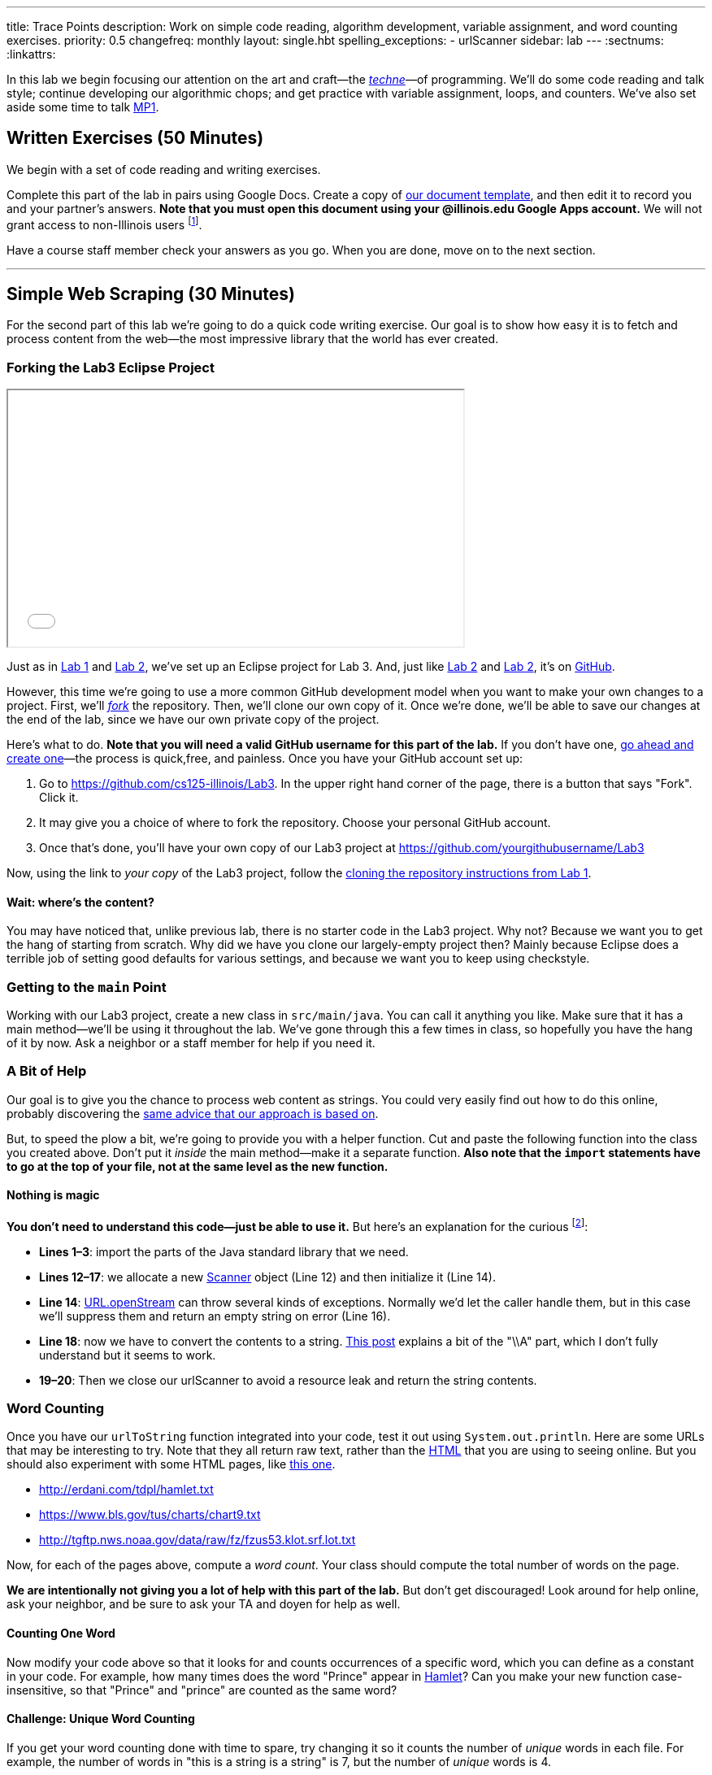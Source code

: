 ---
title: Trace Points
description:
  Work on simple code reading, algorithm development, variable assignment, and
  word counting exercises.
priority: 0.5
changefreq: monthly
layout: single.hbt
spelling_exceptions:
  - urlScanner
sidebar: lab
---
:sectnums:
:linkattrs:

[.lead]
//
In this lab we begin focusing our attention on the art and craft&mdash;the
https://en.wikipedia.org/wiki/Techne[_techne_]&mdash;of programming.
//
We'll do some code reading and talk style; continue developing our algorithmic
chops; and get practice with variable assignment, loops, and counters.
//
We've also set aside some time to talk link:/MP/1/[MP1].

[[exercises]]
== Written Exercises [.text-muted]#(50 Minutes)#

[.lead]
//
We begin with a set of code reading and writing exercises.

Complete this part of the lab in pairs using Google Docs.
//
Create a copy of https://goo.gl/qXiTtc[our document template], and then edit it
to record you and your partner's answers.
//
**Note that you must open this document using your @illinois.edu Google Apps
account.**
//
We will not grant access to non-Illinois users footnote:[One of these weeks
we're going to say this and _not_ get a bunch of requests to share the document
to Gmail addresses. Maybe this week?].

Have a course staff member check your answers as you go.
//
When you are done, move on to the next section.

'''

[[scraping]]
== Simple Web Scraping [.text-muted]#(30 Minutes)#

[.lead]
//
For the second part of this lab we're going to do a quick code writing exercise.
//
Our goal is to show how easy it is to fetch and process content from the
web&mdash;the most impressive library that the world has ever created.

[[forking]]
=== Forking the Lab3 Eclipse Project

++++
<div class="row justify-content-center mt-3 mb-3">
  <div class="col-12 col-lg-8">
    <div class="embed-responsive embed-responsive-4by3">
      <iframe class="embed-responsive-item" width="560" height="315" src="//www.youtube.com/embed/w7_6nBOUnjE" allowfullscreen></iframe>
    </div>
  </div>
</div>
++++

Just as in link:/lab/1/[Lab 1] and link:/lab/2/[Lab 2], we've set up an Eclipse
project for Lab 3.
//
And, just like link:/lab/1/[Lab 2] and link:/lab/2/[Lab 2], it's on
//
https://github.com/cs125-illinois/Lab3[GitHub].

However, this time we're going to use a more common GitHub development model
when you want to make your own changes to a project.
//
First, we'll https://help.github.com/articles/fork-a-repo/[_fork_] the
repository.
//
Then, we'll clone our own copy of it.
//
Once we're done, we'll be able to save our changes at the end of the lab, since
we have our own private copy of the project.

Here's what to do.
//
*Note that you will need a valid GitHub username for this part of the lab.*
//
If you don't have one, https://github.com/join[go ahead and create
one]&mdash;the process is quick,free, and painless.
//
Once you have your GitHub account set up:

. Go to
//
https://github.com/cs125-illinois/Lab3[https://github.com/cs125-illinois/Lab3,role="spelling_exception"].
//
In the upper right hand corner of the page, there is a button that says "Fork".
Click it.
//
. It may give you a choice of where to fork the repository.
//
Choose your personal GitHub account.
//
. Once that's done, you'll have your own copy of our Lab3 project at
//
link:https://github.com/yourgithubusername/Lab3[https://github.com/yourgithubusername/Lab3, role="noclick link_exception"]

Now, using the link to _your copy_ of the Lab3 project, follow the
//
link:/lab/1/#cloning[cloning the repository instructions from Lab 1].

==== Wait: where's the content?

You may have noticed that, unlike previous lab, there is no starter code in the
Lab3 project.
//
Why not?
//
Because we want you to get the hang of starting from scratch.
//
Why did we have you clone our largely-empty project then?
//
Mainly because Eclipse does a terrible job of setting good defaults for various
settings, and because we want you to keep using checkstyle.

=== Getting to the `main` Point

Working with our Lab3 project, create a new class in `src/main/java`.
//
You can call it anything you like.
//
Make sure that it has a main method&mdash;we'll be using it throughout the lab.
//
We've gone through this a few times in class, so hopefully you have the hang of
it by now.
//
Ask a neighbor or a staff member for help if you need it.

=== A Bit of Help

Our goal is to give you the chance to process web content as strings.
//
You could very easily find out how to do this online, probably discovering the
//
https://stackoverflow.com/questions/4328711/read-url-to-string-in-few-lines-of-java-code[same advice that our approach is based on].

But, to speed the plow a bit, we're going to provide you with a helper function.
//
Cut and paste the following function into the class you created above.
//
Don't put it _inside_ the main method&mdash;make it a separate function.
//
*Also note that the `import` statements have to go at the top of your file, not
at the same level as the new function.*

++++
<script
src="https://gist.github.com/gchallen/9dbbd5eb426f34b03cf507985d5fc722.js"></script>
++++

==== Nothing is magic

*You don't need to understand this code&mdash;just be able to use it.*
//
But here's an explanation for the curious footnote:[And this is just about as
easy as anything gets in Java...]:

* *Lines 1&ndash;3*: import the parts of the Java standard library that we need.
//
* *Lines 12&ndash;17*: we allocate a new
//
https://docs.oracle.com/javase/7/docs/api/java/util/Scanner.html[Scanner]
//
object (Line 12) and then initialize it (Line 14).
//
* *Line 14*:
//
https://docs.oracle.com/javase/7/docs/api/java/net/URL.html#openStream()[URL.openStream]
//
can throw several kinds of exceptions.
//
Normally we'd let the caller handle them, but in this case we'll suppress them
and return an empty string on error (Line 16).
//
* *Line 18*: now we have to convert the contents to a string.
//
https://community.oracle.com/blogs/pat/2004/10/23/stupid-scanner-tricks[This
post] explains a bit of the "\\A" part, which I don't fully understand but it
seems to work.
//
* *19&ndash;20*: Then we close our urlScanner to avoid a resource leak and return the string
contents.

=== Word Counting

Once you have our `urlToString` function integrated into your code, test it out
using `System.out.println`.
//
Here are some URLs that may be interesting to try.
//
Note that they all return raw text, rather than the
https://en.wikipedia.org/wiki/HTML[HTML] that you are using to seeing online.
//
But you should also experiment with some HTML pages, like
https://cs.illinois.edu/[this one].

[.spelling_exception]
--
* http://erdani.com/tdpl/hamlet.txt[http://erdani.com/tdpl/hamlet.txt]
//
* https://www.bls.gov/tus/charts/chart9.txt[https://www.bls.gov/tus/charts/chart9.txt]
//
* http://tgftp.nws.noaa.gov/data/raw/fz/fzus53.klot.srf.lot.txt[http://tgftp.nws.noaa.gov/data/raw/fz/fzus53.klot.srf.lot.txt]
--

Now, for each of the pages above, compute a _word count_.
//
Your class should compute the total number of words on the page.

*We are intentionally not giving you a lot of help with this part of the lab.*
//
But don't get discouraged!
//
Look around for help online, ask your neighbor, and be sure to ask your TA and
doyen for help as well.

==== Counting One Word

Now modify your code above so that it looks for and counts occurrences of a
specific word, which you can define as a constant in your code.
//
For example, how many times does the word "Prince" appear in
http://erdani.com/tdpl/hamlet.txt[Hamlet]?
//
Can you make your new function case-insensitive, so that "Prince" and "prince"
are counted as the same word?

==== Challenge: Unique Word Counting

If you get your word counting done with time to spare, try changing it so it
counts the number of _unique_ words in each file.
//
For example, the number of words in "this is a string is a string" is 7, but the
number of _unique_ words is 4.

Completing this part of the lab will probably require you explore advanced Java
data structures that you will not see for a while in this course.
//
But give it a shot if you get here with time to spare.

[[push]]
=== Saving Your Work

++++
<div class="row justify-content-center mt-3 mb-3">
  <div class="col-12 col-lg-8">
    <div class="embed-responsive embed-responsive-4by3">
      <iframe class="embed-responsive-item" width="560" height="315" src="//www.youtube.com/embed/xT-tjHkQtx4" allowfullscreen></iframe>
    </div>
  </div>
</div>
++++

For Lab 3 we _really do_ want you to commit and push your changes to the new
GitHub repository that you created above.
//
Once you have some changes to your project, the process is similar *but not
identical* to the process of link:/MP/subversion/#commit[committing changes with
Subversion].

. Right click on the project and choose "Team &rarr; Commit".
//
. This will bring up a window where you can view what changes you have made to
the project.
//
Unlike Subversion, Git does not force you to commit every change
you have made at once.
//
This is useful in many cases&mdash;for example, when you were working on two new
features at once and want separate commits containing the changes for each.
//
. In our case, simply move all of the appropriate unstaged files into the
staging area.
//
. Then, write a commit message.
//
. At this point you have two options: "Commit", and "Commit and Push".
//
For the sake of this exercise, choose just "Commit".
//
. Now browse to your GitHub copy of Lab 3.
//
*You should not see your new changes.*
//
This is an important difference between Git and Subversion.
//
Git maintains a local copy of the _entire repository_, and commits go to that
repository first.
//
To get them to your remote repository on GitHub requires a separate step known
as a _push_.
//
. Go ahead and do the push now: "Team &rarr; Push to Upstream".
//
. Once that completes refresh your GitHub page.
//
You should see the last commit message you added as well as your changes.
//
That's all there is to it!

[[mp1]]
== Help with MP1 [.text-muted]#(20 Minutes)#

Use any remaining time in your lab section to get help with link:/MP/1/[MP1].
//
If you are done or making good progress, please help others&mdash;but help them
_learn_, don't just give them the answers.
//
And if you are behind, please reach out the course staff for help.

// vim: ts=2:sw=2:et
